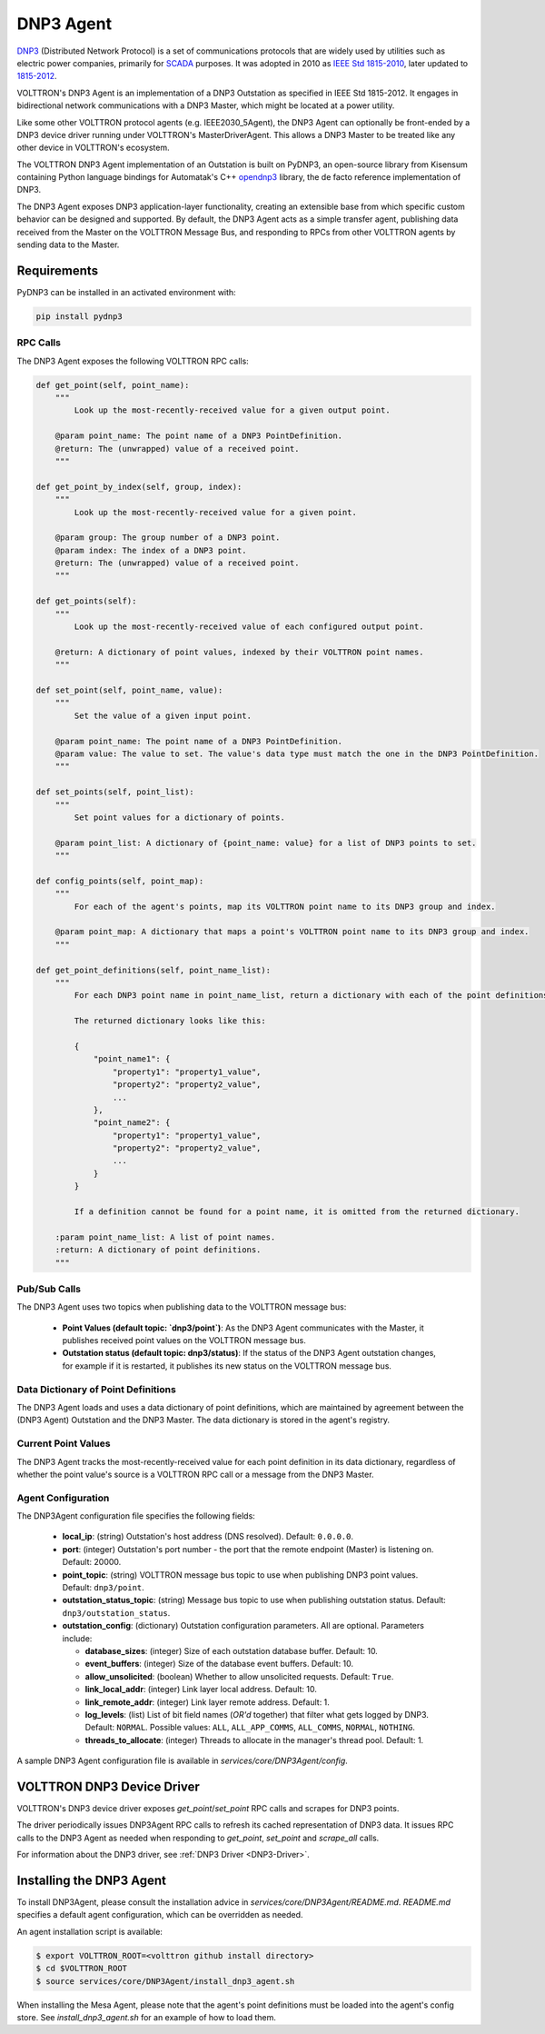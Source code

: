 .. _DNP3-Agent:

==========
DNP3 Agent
==========

`DNP3 <https://en.wikipedia.org/wiki/DNP3>`_ (Distributed Network Protocol) is a set of communications protocols that
are widely used by utilities such as electric power companies, primarily for
`SCADA <https://en.wikipedia.org/wiki/SCADA>`_ purposes.  It was adopted in 2010 as
`IEEE Std 1815-2010 <http://ieeexplore.ieee.org/document/5518537/?reload=true>`_,
later updated to `1815-2012 <https://standards.ieee.org/findstds/standard/1815-2012.html>`_.

VOLTTRON's DNP3 Agent is an implementation of a DNP3 Outstation as specified in IEEE Std 1815-2012.  It engages in
bidirectional network communications with a DNP3 Master, which might be located at a power utility.

Like some other VOLTTRON protocol agents (e.g. IEEE2030_5Agent), the DNP3 Agent can optionally be front-ended by a DNP3
device driver running under VOLTTRON's MasterDriverAgent.  This allows a DNP3 Master to be treated like any other device
in VOLTTRON's ecosystem.

The VOLTTRON DNP3 Agent implementation of an Outstation is built on PyDNP3, an open-source library from Kisensum
containing Python language bindings for Automatak's C++ `opendnp3 <https://www.automatak.com/opendnp3/>`_ library, the
de facto reference implementation of DNP3.

The DNP3 Agent exposes DNP3 application-layer functionality, creating an extensible base from which specific custom
behavior can be designed and supported.  By default, the DNP3 Agent acts as a simple transfer agent, publishing data
received from the Master on the VOLTTRON Message Bus, and responding to RPCs from other VOLTTRON agents by sending data
to the Master.


Requirements
============

PyDNP3 can be installed in an activated environment with:

.. code-block:: bash

    pip install pydnp3


RPC Calls
---------

The DNP3 Agent exposes the following VOLTTRON RPC calls:

.. code-block:: python

    def get_point(self, point_name):
        """
            Look up the most-recently-received value for a given output point.

        @param point_name: The point name of a DNP3 PointDefinition.
        @return: The (unwrapped) value of a received point.
        """

    def get_point_by_index(self, group, index):
        """
            Look up the most-recently-received value for a given point.

        @param group: The group number of a DNP3 point.
        @param index: The index of a DNP3 point.
        @return: The (unwrapped) value of a received point.
        """

    def get_points(self):
        """
            Look up the most-recently-received value of each configured output point.

        @return: A dictionary of point values, indexed by their VOLTTRON point names.
        """

    def set_point(self, point_name, value):
        """
            Set the value of a given input point.

        @param point_name: The point name of a DNP3 PointDefinition.
        @param value: The value to set. The value's data type must match the one in the DNP3 PointDefinition.
        """

    def set_points(self, point_list):
        """
            Set point values for a dictionary of points.

        @param point_list: A dictionary of {point_name: value} for a list of DNP3 points to set.
        """

    def config_points(self, point_map):
        """
            For each of the agent's points, map its VOLTTRON point name to its DNP3 group and index.

        @param point_map: A dictionary that maps a point's VOLTTRON point name to its DNP3 group and index.
        """

    def get_point_definitions(self, point_name_list):
        """
            For each DNP3 point name in point_name_list, return a dictionary with each of the point definitions.

            The returned dictionary looks like this:

            {
                "point_name1": {
                    "property1": "property1_value",
                    "property2": "property2_value",
                    ...
                },
                "point_name2": {
                    "property1": "property1_value",
                    "property2": "property2_value",
                    ...
                }
            }

            If a definition cannot be found for a point name, it is omitted from the returned dictionary.

        :param point_name_list: A list of point names.
        :return: A dictionary of point definitions.
        """


Pub/Sub Calls
-------------

The DNP3 Agent uses two topics when publishing data to the VOLTTRON message bus:

 * **Point Values (default topic: `dnp3/point`)**: As the DNP3 Agent communicates with the Master,
   it publishes received point values on the VOLTTRON message bus.

 * **Outstation status (default topic: dnp3/status)**: If the status of the DNP3 Agent outstation
   changes, for example if it is restarted, it publishes its new status on the VOLTTRON message bus.


Data Dictionary of Point Definitions
------------------------------------

The DNP3 Agent loads and uses a data dictionary of point definitions, which are maintained by agreement between the
(DNP3 Agent) Outstation and the DNP3 Master.  The data dictionary is stored in the agent's registry.


Current Point Values
--------------------

The DNP3 Agent tracks the most-recently-received value for each point definition in its data dictionary, regardless of
whether the point value's source is a VOLTTRON RPC call or a message from the DNP3 Master.


Agent Configuration
-------------------

The DNP3Agent configuration file specifies the following fields:

 - **local_ip**: (string) Outstation's host address (DNS resolved).  Default: ``0.0.0.0``.
 - **port**: (integer) Outstation's port number - the port that the remote endpoint (Master) is listening on.  Default:
   20000.
 - **point_topic**: (string) VOLTTRON message bus topic to use when publishing DNP3 point values.  Default:
   ``dnp3/point``.
 - **outstation_status_topic**: (string) Message bus topic to use when publishing outstation status.  Default:
   ``dnp3/outstation_status``.
 - **outstation_config**: (dictionary) Outstation configuration parameters. All are optional. Parameters include:

   - **database_sizes**: (integer) Size of each outstation database buffer. Default: 10.
   - **event_buffers**: (integer) Size of the database event buffers.  Default: 10.
   - **allow_unsolicited**: (boolean) Whether to allow unsolicited requests.  Default: ``True``.
   - **link_local_addr**: (integer) Link layer local address.  Default: 10.
   - **link_remote_addr**: (integer) Link layer remote address.  Default: 1.
   - **log_levels**: (list) List of bit field names (`OR'd` together) that filter what gets logged by DNP3.  Default:
     ``NORMAL``. Possible values: ``ALL``, ``ALL_APP_COMMS``, ``ALL_COMMS``, ``NORMAL``, ``NOTHING``.
   - **threads_to_allocate**: (integer) Threads to allocate in the manager's thread pool.  Default: 1.

A sample DNP3 Agent configuration file is available in `services/core/DNP3Agent/config`.


VOLTTRON DNP3 Device Driver
===========================

VOLTTRON's DNP3 device driver exposes `get_point`/`set_point` RPC calls and scrapes for DNP3 points.

The driver periodically issues DNP3Agent RPC calls to refresh its cached representation of DNP3 data.  It issues RPC
calls to the DNP3 Agent as needed when responding to `get_point`, `set_point` and `scrape_all` calls.

For information about the DNP3 driver, see :ref:`DNP3 Driver <DNP3-Driver>`.


Installing the DNP3 Agent
=========================

To install DNP3Agent, please consult the installation advice in `services/core/DNP3Agent/README.md`.  `README.md`
specifies a default agent configuration, which can be overridden as needed.

An agent installation script is available:

.. code-block:: shell

    $ export VOLTTRON_ROOT=<volttron github install directory>
    $ cd $VOLTTRON_ROOT
    $ source services/core/DNP3Agent/install_dnp3_agent.sh

When installing the Mesa Agent, please note that the agent's point definitions must be loaded into the agent's config
store.  See `install_dnp3_agent.sh` for an example of how to load them.
